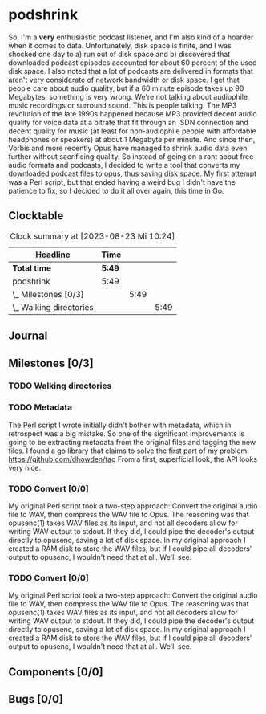 # -*- mode: org; fill-column: 78; -*-
# Time-stamp: <2023-08-24 17:25:03 krylon>
#
#+TAGS: optimize(o) refactor(r) bug(b) feature(f) architecture(a)
#+TAGS: web(w) database(d) javascript(j) ui(u)
#+TODO: TODO(t) IMPLEMENT(i) TEST(e) RESEARCH(r) | DONE(d)
#+TODO: MEDITATE(m) PLANNING(p) REFINE(n) | FAILED(f) CANCELLED(c) SUSPENDED(s)
#+TODO: EXPERIMENT(x) |
#+PRIORITIES: A G D

* podshrink
  So, I'm a *very* enthusiastic podcast listener, and I'm also kind of a
  hoarder when it comes to data. Unfortunately, disk space is finite, and I
  was shocked one day to a) run out of disk space and b) discovered that
  downloaded podcast episodes accounted for about 60 percent of the used disk
  space.
  I also noted that a lot of podcasts are delivered in formats that aren't
  very considerate of network bandwidth or disk space. I get that people care
  about audio quality, but if a 60 minute episode takes up 90 Megabytes,
  something is very wrong. We're not talking about audiophile music recordings
  or surround sound. This is people talking. The MP3 revolution of the late
  1990s happened because MP3 provided decent audio quality for voice data at a
  bitrate that fit through an ISDN connection and decent quality for music (at
  least for non-audiophile people with affordable headphones or speakers) at
  about 1 Megabyte per minute. And since then, Vorbis and more recently
  Opus have managed to shrink audio data even further without sacrificing
  quality.
  So instead of going on a rant about free audio formats and podcasts, I
  decided to write a tool that converts my downloaded podcast files to opus,
  thus saving disk space.
  My first attempt was a Perl script, but that ended having a weird bug I
  didn't have the patience to fix, so I decided to do it all over again, this
  time in Go.
** Clocktable
   #+BEGIN: clocktable :scope file :maxlevel 20
   #+CAPTION: Clock summary at [2023-08-23 Mi 10:24]
   | Headline                  | Time   |      |      |
   |---------------------------+--------+------+------|
   | *Total time*              | *5:49* |      |      |
   |---------------------------+--------+------+------|
   | podshrink                 | 5:49   |      |      |
   | \_  Milestones [0/3]      |        | 5:49 |      |
   | \_    Walking directories |        |      | 5:49 |
   #+END:
** Journal
** Milestones [0/3]
   :PROPERTIES:
   :COOKIE_DATA: todo recursive
   :VISIBILITY: children
   :END:
*** TODO Walking directories
    :LOGBOOK:
    CLOCK: [2023-08-23 Mi 09:20]--[2023-08-23 Mi 10:24] =>  1:04
    CLOCK: [2023-08-22 Di 20:00]--[2023-08-22 Di 22:02] =>  2:02
    CLOCK: [2023-08-22 Di 17:35]--[2023-08-22 Di 19:45] =>  2:10
    CLOCK: [2023-08-17 Do 18:10]--[2023-08-17 Do 18:43] =>  0:33
    :END:
*** TODO Metadata
    :LOGBOOK:
    CLOCK: [2023-08-24 Do 15:45]--[2023-08-24 Do 17:24] =>  1:39
    CLOCK: [2023-08-23 Mi 10:30]--[2023-08-23 Mi 10:33] =>  0:03
    :END:
    The Perl script I wrote initially didn't bother with metadata, which in
    retrospect was a big mistake. So one of the significant improvements is
    going to be extracting metadata from the original files and tagging the
    new files.
    I found a go library that claims to solve the first part of my problem:
    https://github.com/dhowden/tag
    From a first, superficial look, the API looks very nice.
*** TODO Convert [0/0]
    :PROPERTIES:
    :COOKIE_DATA: todo recursive
    :VISIBILITY: children
    :END:
    My original Perl script took a two-step approach: Convert the original
    audio file to WAV, then compress the WAV file to Opus. The reasoning was
    that opusenc(1) takes WAV files as its input, and not all decoders allow
    for writing WAV output to stdout. If they did, I could pipe the decoder's
    output directly to opusenc, saving a lot of disk space.
    In my original approach I created a RAM disk to store the WAV files, but
    if I could pipe all decoders' output to opusenc, I wouldn't need that at
    all. We'll see.
*** TODO Convert [0/0]
    :PROPERTIES:
    :COOKIE_DATA: todo recursive
    :VISIBILITY: children
    :END:
    My original Perl script took a two-step approach: Convert the original
    audio file to WAV, then compress the WAV file to Opus. The reasoning was
    that opusenc(1) takes WAV files as its input, and not all decoders allow
    for writing WAV output to stdout. If they did, I could pipe the decoder's
    output directly to opusenc, saving a lot of disk space.
    In my original approach I created a RAM disk to store the WAV files, but
    if I could pipe all decoders' output to opusenc, I wouldn't need that at
    all. We'll see.
** Components [0/0]
   :PROPERTIES:
   :COOKIE_DATA: todo recursive
   :VISIBILITY: children
   :END:
** Bugs [0/0]
   :PROPERTIES:
   :COOKIE_DATA: todo recursive
   :VISIBILITY: children
   :END:
   
